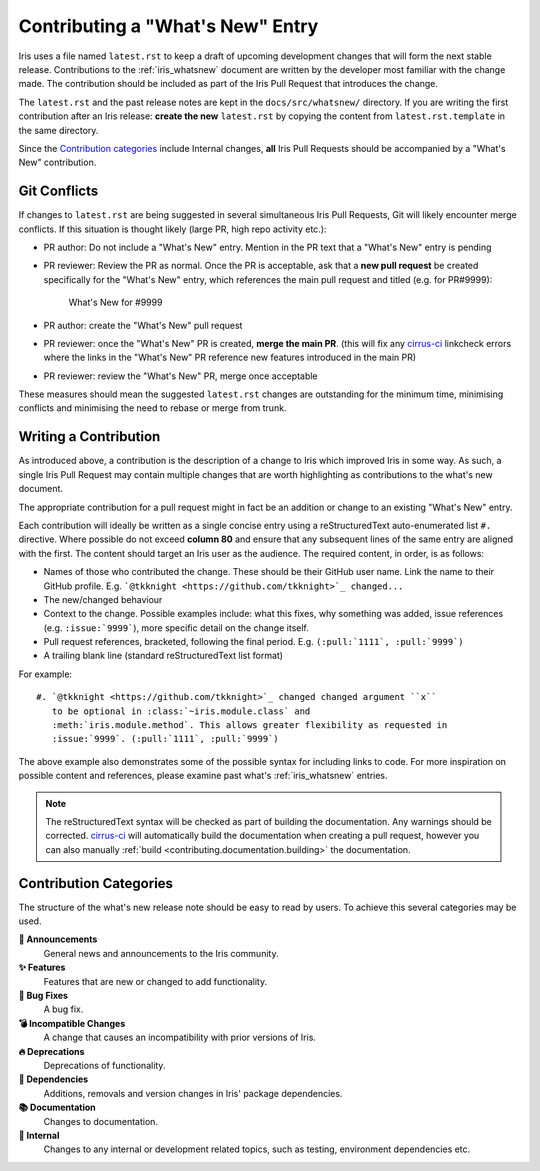 .. _whats_new_contributions:

=================================
Contributing a "What's New" Entry
=================================

Iris uses a file named ``latest.rst`` to keep a draft of upcoming development
changes that will form the next stable release.  Contributions to the
:ref:`iris_whatsnew` document are written by the developer most familiar
with the change made.  The contribution should be included as part of
the Iris Pull Request that introduces the change.

The ``latest.rst`` and the past release notes are kept in the
``docs/src/whatsnew/`` directory. If you are writing the first contribution after
an Iris release: **create the new** ``latest.rst`` by copying the content from
``latest.rst.template`` in the same directory.

Since the `Contribution categories`_ include Internal changes, **all** Iris
Pull Requests should be accompanied by a "What's New" contribution.


Git Conflicts
=============

If changes to ``latest.rst`` are being suggested in several simultaneous
Iris Pull Requests, Git will likely encounter merge conflicts. If this
situation is thought likely (large PR, high repo activity etc.):

* PR author: Do not include a "What's New" entry. Mention in the PR text that a
  "What's New" entry is pending

* PR reviewer: Review the PR as normal. Once the PR is acceptable, ask that
  a **new pull request** be created specifically for the "What's New" entry,
  which references the main pull request and titled (e.g. for PR#9999):

   What's New for #9999

* PR author: create the "What's New" pull request

* PR reviewer: once the "What's New" PR is created, **merge the main PR**.
  (this will fix any `cirrus-ci`_ linkcheck errors where the links in the
  "What's New" PR reference new features introduced in the main PR)

* PR reviewer: review the "What's New" PR, merge once acceptable

These measures should mean the suggested ``latest.rst`` changes are outstanding
for the minimum time, minimising conflicts and minimising the need to rebase or
merge from trunk.


Writing a Contribution
======================

As introduced above, a contribution is the description of a change to Iris
which improved Iris in some way. As such, a single Iris Pull Request may
contain multiple changes that are worth highlighting as contributions to the
what's new document.

The appropriate contribution for a pull request might in fact be an addition or
change to an existing "What's New" entry.

Each contribution will ideally be written as a single concise entry using a
reStructuredText auto-enumerated list ``#.`` directive. Where possible do not
exceed **column 80** and ensure that any subsequent lines of the same entry are
aligned with the first. The content should target an Iris user as the audience.
The required content, in order, is as follows:

* Names of those who contributed the change. These should be their GitHub
  user name. Link the name to their GitHub profile. E.g.
  ```@tkknight <https://github.com/tkknight>`_ changed...``

* The new/changed behaviour

* Context to the change. Possible examples include: what this fixes, why
  something was added, issue references (e.g. ``:issue:`9999```), more specific
  detail on the change itself.

* Pull request references, bracketed, following the final period. E.g.
  ``(:pull:`1111`, :pull:`9999`)``

* A trailing blank line (standard reStructuredText list format)

For example::

  #. `@tkknight <https://github.com/tkknight>`_ changed changed argument ``x``
     to be optional in :class:`~iris.module.class` and
     :meth:`iris.module.method`. This allows greater flexibility as requested in
     :issue:`9999`. (:pull:`1111`, :pull:`9999`)


The above example also demonstrates some of the possible syntax for including
links to code. For more inspiration on possible content and references, please
examine past what's :ref:`iris_whatsnew` entries.

.. note:: The reStructuredText syntax will be checked as part of building
          the documentation.  Any warnings should be corrected.
          `cirrus-ci`_ will automatically build the documentation when
          creating a pull request, however you can also manually
          :ref:`build <contributing.documentation.building>` the documentation.

.. _cirrus-ci: https://cirrus-ci.com/github/SciTools/iris


Contribution Categories
=======================

The structure of the what's new release note should be easy to read by
users.  To achieve this several categories may be used.

**📢 Announcements**
  General news and announcements to the Iris community.

**✨ Features**
  Features that are new or changed to add functionality.

**🐛 Bug Fixes**
  A bug fix.

**💣 Incompatible Changes**
  A change that causes an incompatibility with prior versions of Iris.

**🔥 Deprecations**
  Deprecations of functionality.

**🔗 Dependencies**
  Additions, removals and version changes in Iris' package dependencies.

**📚 Documentation**
  Changes to documentation.

**💼 Internal**
  Changes to any internal or development related topics, such as testing,
  environment dependencies etc.
